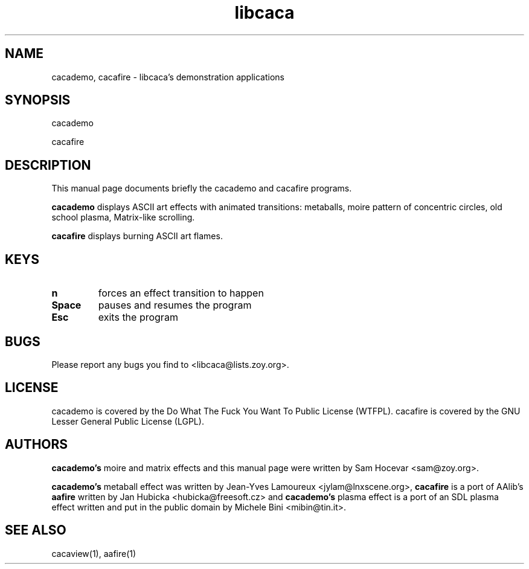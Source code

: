 .TH libcaca 1 "2006-9-23" "libcaca"
.SH NAME
cacademo, cacafire \- libcaca's demonstration applications
.SH SYNOPSIS
cacademo
.PP
cacafire
.RI
.SH DESCRIPTION
This manual page documents briefly the cacademo and cacafire programs.
.PP
.B cacademo
displays ASCII art effects with animated transitions: metaballs, moire pattern
of concentric circles, old school plasma, Matrix-like scrolling.
.PP
.B cacafire
displays burning ASCII art flames.
.SH KEYS
.TP
.B n
forces an effect transition to happen
.TP
.B Space
pauses and resumes the program
.TP
.B Esc
exits the program
.SH BUGS
Please report any bugs you find to <libcaca@lists.zoy.org>.
.SH LICENSE
cacademo is covered by the Do What The Fuck You Want To Public License
(WTFPL). cacafire is covered by the GNU Lesser General Public License (LGPL).
.SH AUTHORS
.B cacademo's
moire and matrix effects and this manual page were written by Sam Hocevar
<sam@zoy.org>.
.PP
.B cacademo's
metaball effect was written by Jean-Yves Lamoureux <jylam@lnxscene.org>,
.B cacafire
is a port of AAlib's
.B aafire
written by Jan Hubicka <hubicka@freesoft.cz> and
.B cacademo's
plasma effect is a port of an SDL plasma effect written and put in the
public domain by Michele Bini <mibin@tin.it>.
.SH SEE ALSO
cacaview(1), aafire(1)
